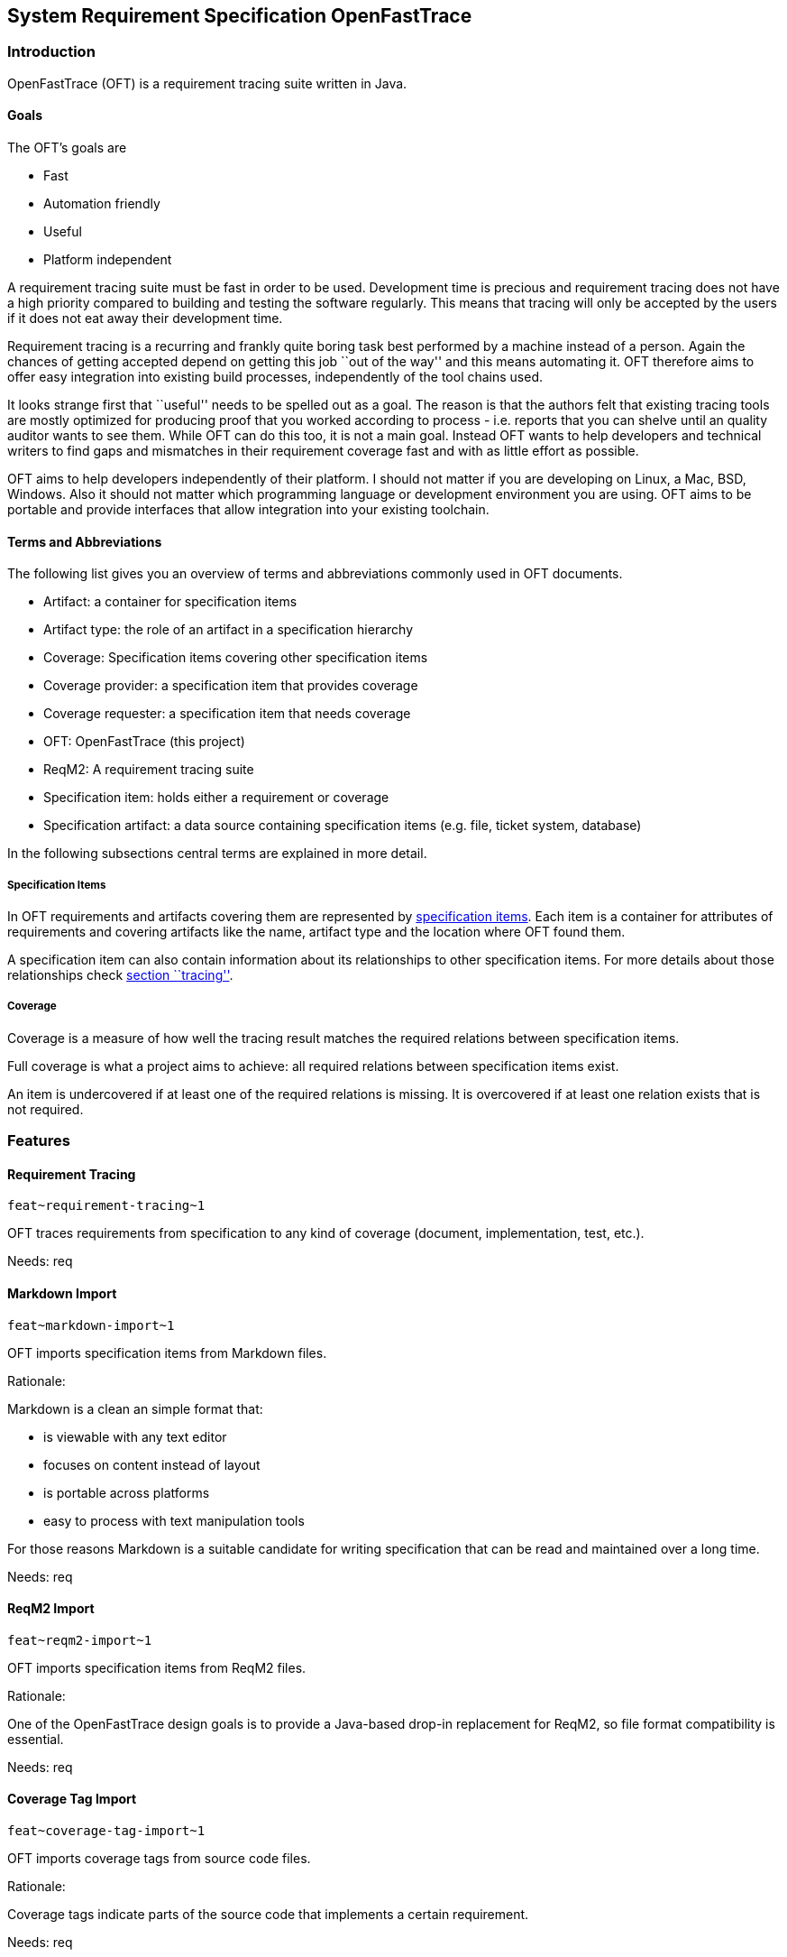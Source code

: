 == System Requirement Specification OpenFastTrace

=== Introduction

OpenFastTrace (OFT) is a requirement tracing suite written in Java.

==== Goals

The OFT’s goals are

* Fast
* Automation friendly
* Useful
* Platform independent

A requirement tracing suite must be fast in order to be used.
Development time is precious and requirement tracing does not have a
high priority compared to building and testing the software regularly.
This means that tracing will only be accepted by the users if it does
not eat away their development time.

Requirement tracing is a recurring and frankly quite boring task best
performed by a machine instead of a person. Again the chances of getting
accepted depend on getting this job ``out of the way'' and this means
automating it. OFT therefore aims to offer easy integration into
existing build processes, independently of the tool chains used.

It looks strange first that ``useful'' needs to be spelled out as a
goal. The reason is that the authors felt that existing tracing tools
are mostly optimized for producing proof that you worked according to
process - i.e. reports that you can shelve until an quality auditor
wants to see them. While OFT can do this too, it is not a main goal.
Instead OFT wants to help developers and technical writers to find gaps
and mismatches in their requirement coverage fast and with as little
effort as possible.

OFT aims to help developers independently of their platform. I should
not matter if you are developing on Linux, a Mac, BSD, Windows. Also it
should not matter which programming language or development environment
you are using. OFT aims to be portable and provide interfaces that allow
integration into your existing toolchain.

==== Terms and Abbreviations

The following list gives you an overview of terms and abbreviations
commonly used in OFT documents.

* Artifact: a container for specification items
* Artifact type: the role of an artifact in a specification hierarchy
* Coverage: Specification items covering other specification items
* Coverage provider: a specification item that provides coverage
* Coverage requester: a specification item that needs coverage
* OFT: OpenFastTrace (this project)
* ReqM2: A requirement tracing suite
* Specification item: holds either a requirement or coverage
* Specification artifact: a data source containing specification items
(e.g. file, ticket system, database)

In the following subsections central terms are explained in more detail.

===== Specification Items

In OFT requirements and artifacts covering them are represented by
link:#specification-item[specification items]. Each item is a container
for attributes of requirements and covering artifacts like the name,
artifact type and the location where OFT found them.

A specification item can also contain information about its
relationships to other specification items. For more details about those
relationships check link:#tracing[section ``tracing''].

===== Coverage

Coverage is a measure of how well the tracing result matches the
required relations between specification items.

Full coverage is what a project aims to achieve: all required relations
between specification items exist.

An item is undercovered if at least one of the required relations is
missing. It is overcovered if at least one relation exists that is not
required.

=== Features

==== Requirement Tracing

`+feat~requirement-tracing~1+`

OFT traces requirements from specification to any kind of coverage
(document, implementation, test, etc.).

Needs: req

==== Markdown Import

`+feat~markdown-import~1+`

OFT imports specification items from Markdown files.

Rationale:

Markdown is a clean an simple format that:

* is viewable with any text editor
* focuses on content instead of layout
* is portable across platforms
* easy to process with text manipulation tools

For those reasons Markdown is a suitable candidate for writing
specification that can be read and maintained over a long time.

Needs: req

==== ReqM2 Import

`+feat~reqm2-import~1+`

OFT imports specification items from ReqM2 files.

Rationale:

One of the OpenFastTrace design goals is to provide a Java-based drop-in
replacement for ReqM2, so file format compatibility is essential.

Needs: req

==== Coverage Tag Import

`+feat~coverage-tag-import~1+`

OFT imports coverage tags from source code files.

Rationale:

Coverage tags indicate parts of the source code that implements a
certain requirement.

Needs: req

==== ReqM2 Export

`+feat~reqm2-export~1+`

OFT exports specification items to ReqM2 files.

Rationale:

One of the OpenFastTrace design goals is to provide a Java-based drop-in
replacement for ReqM2, so file format compatibility is essential.

Needs: req

==== Tracing Reports

A tracing report is a representation of the results of the requirement
tracing OFT performs. Depending on their use, reports can be designed to
be human readable, machine readable or both.

===== Plain Text Report

`+feat~plain-text-report~1+`

OFT produces a tracing report in plain text.

Rationale:

This can be read directly as console output or with any text editor.

Needs: req

===== HTML Report

`+feat~html-report~1+`

OFT produces a tracing report in Hypertext markup language (HTML).

Rationale:

This report type is more optically appealing than the plain text report
and still widely supported on all platforms.

Needs: req

==== User Interface

===== Command Line Interface

`+feat~command-line-interface~1+`

OFT offers a command line interface.

Rationale:

Running traces automatically in a scripted environment is the most
important use case.

Needs: req

=== Functional Requirements

==== Anatomy of Specification Items

===== Specification Item

`+req~specification-item~2+`

A specification item consists of the following parts:

* ID
* Title (optional)
* Status (optional)
* Description (optional)
* Rationale (optional)
* Comment (optional)
* Covers (optional)
* Depends (optional)
* Needs (optional)
* Tags (optional)

The ID is a unique key through which the specification item can be
referenced. It also contains the specification item type and revision
number.

The title is a short summary of the specification item, mostly intended
to appear in overview lists.

The status of the item is one of ``approved'', ``proposed'', ``draft''
and ``rejected''.

The description contains the normative part of the specification.

The rationale explains the reasoning behind a requirement or decision.

The ``Covers'' section contains a list of all specification item IDs
that are covered by this item.

The ``Depends'' section contains a list of all specification item IDs
that must be implemented in order for this item to be complete.

The ``Needs'' section list all artifact item types in which coverage for
this item must be provided.

Tags are a way to label an artifact intended for grouping.

Needs: dsn

===== Forwarding Needed Coverage

`+req~forwarding_needed_coverage~1+`

OFT allows users to forward needed coverage from one artifact type to
one or more different types.

Rationale:

Often a system requirement does not affect the high-level architecture.
In this case it is convenient for the architect to hand it down to lower
levels directly.

Covers:

* link:#markdown-import[feat~markdown-import~1]

Needs: dsn

==== Supported Formats

===== Markdown

Markdown is a simple ASCII-based markup format that is designed to be
human readable in the source. While it can be rendered into HTML, it is
perfectly eye-friendly even before rendering.

Markdown focuses on content over formatting by giving the document
structure like headlines, paragraphs and lists. The combination of being
lightweight, human-readable and structure-oriented makes it a good fit
for writing specifications as code.

OFT defines a Markdown format that we call ``Requirement-Enhanced
Markdown'' which is a superset of the regular Markdown. Any Markdown
renderer can render this format without understanding it. The additional
structural definitions tell OFT which part of the text is a
specification item.

For backward compatibility OFT supports a variant of this format that
was introduced at Elektrobit. This format is a little bit closer to
ReqM2, the predecessor that sparked the OFT idea. We recommend using
standard OFT Markdown format in new documents though since this format
is cleaner.

====== Markdown Standard Syntax

`+req~markdown-standard-syntax~1+`

The OFT Markdown specification artifact format uses the standard
markdown syntax without proprietary extensions.

Rationale:

The specification documents that the OFT Markdown importer reads must be
viewable with any regular Markdown reader and as plain text.

Covers:

* link:#markdown-import[feat~markdown-import~1]

Needs: dsn

====== Markdown Outline Readable

`+req~markdown-outline-readable~1+`

The Markdown outline – a table of contents created from the heading
structure by various Markdown editors – must be human readable.

Rationale:

In long specification document the outline is the primary means of
navigating the document. Only if the outline can be read easily, it is
useful for authoring specification documents.

Covers:

* link:#markdown-import[feat~markdown-import~1]

Needs: dsn

====== Support for EB Markdown Requirements

`+req~eb-markdown~1+`

In addition to OFT’s requirement-enhanced markdown syntax OFT also
supports Elektrobit’s variant.

Rationale:

This allows stepwise migration to the OFT standard format. The
Elektrobit format is a little bit closer to ReqM2.

Covers:

* link:#markdown-import[feat~markdown-import~1]

Needs: dsn

====== Artifact Type Forwarding in Markdown

`+req~artifact-type-forwarding-in-markdown~1+`

The Markdown format features a compact way to forward a requirement from
the artifact type that was originally required to one or more different
artifact types.

Rationale:

Often a system requirement does not affect the high-level architecture.
In this case it is convenient for the architect to hand it down to lower
levels directly.

Covers:

* link:#markdown-import[feat~markdown-import~1]

Needs: dsn

===== Coverage Tags

Developers add coverage tags as comments to the source code to indicate
where certain specification items are covered.

====== Import Full Coverage Tag Format

`+req~import.full-coverage-tag-format~1+`

OFT imports coverage tags from source files in a full format that
contains all necessary information for tracing.

Covers:

* link:#coverage-tag-import[feat~coverage-tag-import~1]

Needs: dsn

====== Import Short Coverage Tag Format

`+req~import.short-coverage-tag-format~1+`

OFT imports coverage tags from source files in a short format that
requires additional configuration during import.

Covers:

* link:#coverage-tag-import[feat~coverage-tag-import~1]

Needs: dsn

==== Tracing

===== Outgoing Coverage Link Status

`+req~tracing.outgoing-coverage-link-status~1+`

_Outgoing coverage link_ means links that originate from a specification
item and end at another specification item. OFT determines the status of
an outgoing coverage link of a specification item.

The possible results are:

[arabic]
. Covers: link points to a specification item which wants this coverage
. Outdated: link points to a specification item which has a higher
revision number
. Predated: link points to a specification item which has a lower
revision number
. Ambiguous: link points to a specification item that has duplicates
. Unwanted: coverage provider has an artifact type the provider does not
want
. Orphaned: link is broken - there is no matching coverage requester

Covers:

* link:#requirement-tracing[feat~requirement-tracing~1]

Needs: dsn

===== Incoming Coverage Link Status

`+req~tracing.incoming-coverage-link-status~1+`

_Incoming coverage link_ means links that end at a specification item
and originate at another specification item OFT determines the incoming
coverage link status of a requirement.

The possible results are:

[arabic]
. Covered shallow: coverage provider for a required coverage exists
. Covered unwanted: coverage provider covers an artifact type the
requester does not want
. Covered predated: coverage provider covers a higher revision number
than the requester has
. Covered outdated: coverage provider covers a lower revision number
than the requester has

Covers:

* link:#requirement-tracing[feat~requirement-tracing~1]

Needs: dsn

===== Deep Coverage

`+req~tracing.deep-coverage~1+`

OFT marks a specification item as _covered deeply_ if this item - and
all items it needs coverage from - are covered recursively.

Covers:

* link:#requirement-tracing[feat~requirement-tracing~1]

Needs: dsn

===== Duplicate Items

`+req~tracing.duplicate-items~1+`

OFT marks a specification item as _duplicate_ if other items with the
same ID exist.

Covers:

* link:#requirement-tracing[feat~requirement-tracing~1]

Needs: dsn

===== Defect Items

`+req~tracing.defect-items~2+`

OFT marks a specification item as _defect_ if the following criteria
apply

* The specification item has duplicates (i.e. another specification item
with the same ID exists) _or_
* The item has any other status than ``rejected'' _and any of_
** At least one outgoing coverage link has a different status than
``Covers''
** The item is not covered deeply

Covers:

* link:#requirement-tracing[feat~requirement-tracing~1]

Needs: dsn

===== Link Cycle

`+req~tracing.link-cycle~1+`

OFT detects if specification items are linked in a cycle.

Rationale: Link cycles are never intended and hard to find by hand in
large collections of requirements.

Covers:

* link:#requirement-tracing[feat~requirement-tracing~1]

Needs: dsn

==== Partial Tracing

Usually the responsibility of document authors or coders when it comes
to tracing is to make sure that they cover the input documents above.
Only integrators or quality engineers are concerned with full chain
coverage.

If the users try to run a regular trace without feeding in the artifacts
all the way to the bottom level of the tracing chain, the coverage check
will always report errors because of missing lower level coverage.

To mitigate the situation OFT allows users to ignore required coverage
for selected artifact types.

Example:

Kim is a software architect and it is her job to cover the system
requirements coming from Steve in her software architecture. Kim wants
to make sure she did not forget to cover a system requirement and uses
OFT to trace the two documents. The system requirement specification
uses the artifact types `feat` and `req` where `req` covers the `feat`
artifacts in the same document. Kim’s architecture uses the artifact
type `sysarch` which covers `req` and requires a detailed design `dsn`.

Obviously the detailed design is missing at the point when Kim runs the
trace. To mitigate this situation Kim configures OFT to ignore all
artifacts of type `dsn`, including the needed coverage. This allows Kim
to validate coverage towards the system requirement without needing the
detailed design document.

===== Include Only Artifact Types

`+req~include-only-artifact-types~1+`

OFT gives users the option to include only a configurable set of
artifact types during processing.

Covers:

* link:#requirement-tracing[feat~requirement-tracing~1]

Needs: dsn

===== Include Items Where at Least One Tag Matches

`+req~include-items-where-at-least-on-tag-matches~1+`

OFT gives users the option to include only specification items that have
at least one tag from a configurable set of tags during processing.

Covers:

* link:#requirement-tracing[feat~requirement-tracing~1]

Needs: dsn

===== Include Items That Don’t Have Tags Or Where at Least One Tag Matches

`+req~include-items-that-do-not-have-tags-or-where-at-least-one-tag-matches~1+`

OFT gives users the option to include only specification items that
either do not have tags or have at least one tag from a configurable set
of tags during processing.

Covers:

* link:#requirement-tracing[feat~requirement-tracing~1]

Needs: dsn

==== Reports

Reports are the main way to find out if a projects requirements are
covered properly.

===== Common Report Functions

====== Requirement Origin in Report

`+req~reporting.requirement-origin~1+`

Users can choose to display the requirement origin (e.g. file and line
number) in reports:

* In the body of a specification item
* For each link to a specification item

Rationale:

This is especially useful for debugging since it makes finding broken
sources faster.

Covers:

* link:#plain-text-report[feat~plain-text-report~1]
* link:#html-report[feat~html-report~1]

Needs: dsn

===== Plain Text Report

The plain text report is the most basic report variant. It serves two
main purposes:

[arabic]
. Input in build chains
. Minimal requirement coverage view with the least dependencies. Any
text terminal can display the plain text report.

====== Plain Text Report Summary

`+req~reporting.plain-text.summary~2+`

The summary in the plain text report includes:

* Result status
* Total number of specification items
* Total number of defect specification items (if any)

Covers:

* link:#plain-text-report[feat~plain-text-report~1]

Needs: dsn

====== Plain Text Report Specification Item Overview

`+req~reporting.plain-text.specification-item-overview~2+`

An item summary consist in the plain text report includes

[arabic]
. Status
. Number of broken incoming links
. Total number of incoming links
. Number of broken outgoing links
. Total number of outgoing links
. Number of duplicates (not including this item)
. ID
. Status (unless ``approved'')
. Artifact types indicating coverage

Covers:

* link:#plain-text-report[feat~plain-text-report~1]

Needs: dsn

====== Plain Text Report Link Details

`+req~reporting.plain-text.link-details~1+`

The link detail section shows for all links of a specification item:

[arabic]
. Incoming / Outgoing
. Link status
. ID of the specification item on the other end of the link

Covers:

* link:#plain-text-report[feat~plain-text-report~1]

Needs: dsn

===== HTML Report

====== HTML Report is a Single File

`+req~reporting.html.single_file~1+`

OFT creates the HTML Report as a single file.

Rationale:

It makes exchanging reports with other people easier if everything is
contained in a single file.

Covers:

* link:#html-report[feat~html-report~1]

Needs: dsn

==== Requirement Format Conversion

OFT supports conversion from one requirement format into another for
example from Markdown to ReqM2.

Requirement conversion allows using the input formats OFT support in
combination with external tracing tool chains by converting the inputs
into the format the toolchain expects.

===== ReqM2 Export

`+req~conversion.reqm2-export~1+`

OFT exports to ReqM2’s ``SpecObject'' format.

Covers:

* link:#reqm2-export[feat~reqm2-export~1]

Needs: dsn

==== User Interface

===== Requirement Tracing

====== Requirement Tracing Command

`+req~cli.tracing.command~1+`

OFT allows requirement tracing via the command line.

Covers:

* link:#command-line-interface[feat~command-line-interface~1]
* link:#requirement-tracing[feat~requirement-tracing~1]

Needs: dsn

====== Tracing Output Format

`+req~cli.tracing.output-format~1+`

Users can select one of the following requirement tracing output formats
(aka. ``report formats''):

* Plain text

Covers:

* link:#command-line-interface[feat~command-line-interface~1]
* link:#requirement-tracing[feat~requirement-tracing~1]

Needs: dsn

====== Default Tracing Output Format

`+req~cli.tracing.default-output-format~1+`

OFT uses plain text as requirement tracing output format if the user
does not select one.

Covers:

* link:#command-line-interface[feat~command-line-interface~1]
* link:#requirement-tracing[feat~requirement-tracing~1]

Needs: dsn

====== Tracing Exit Status

`+req~cli.tracing.exit-status~1+`

The return value of the OFT executable reflects the overall tracing
result.

Covers:

* [feat~requirement-tracing~1](#requirement-tracing~1

Needs: dsn

===== Requirement Format Conversion

====== Requirement Conversion Command

`+req~cli.conversion.command~1+`

OFT allows requirement tracing via the command line.

Covers:

* link:#command-line-interface[feat~command-line-interface~1]
* link:#reqm2-export[feat~reqm2-export~1]

Needs: dsn

====== Conversion Output Format

`+req~cli.conversion.output-format~1+`

Users can select one of the following conversion output formats (aka.
``export formats''):

* ReqM2

Covers:

* link:#command-line-interface[feat~command-line-interface~1]
* link:#reqm2-export[feat~reqm2-export~1]

Needs: dsn

====== Default Conversion Output Format

`+req~cli.conversion.default-output-format~1+`

OFT uses ReqM2 as default conversion format if the user does not select
one.

Covers:

* link:#command-line-interface[feat~command-line-interface~1]
* link:#reqm2-export[feat~reqm2-export~1]

Needs: dsn

===== Common

====== Input Selection

`+req~cli.input-selection~1+`

Users can select requirement sources as combinations of files and
directories.

Covers:

* link:#command-line-interface[feat~command-line-interface~1]
* link:#requirement-tracing[feat~requirement-tracing]

Needs: dsn

====== Input Directory Selection

`+req~cli.input-directory-selection~1+`

Users can select zero or more directories below which files and
sub-directories are imported recursively.

Covers:

* link:#command-line-interface[feat~command-line-interface~1]
* link:#markdown-import[feat~markdown-import~1]
* link:#reqm2-import[feat~reqm2-import~1]

Needs: dsn

====== Default Input

`+req~cli.default-input~1+`

If users select neither files nor directories for input, OFT imports
from the current working directory recursively.

Covers:

* link:#command-line-interface[feat~command-line-interface~1]
* link:#markdown-import[feat~markdown-import~1]
* link:#reqm2-import[feat~reqm2-import~1]

Needs: dsn

====== Newline Format

`+req~cli.newline-format~1+`

Users can choose between Unix-style and Windows-style newline encoding
for outputs.

Rationale:

When users work together in teams where the team members use different
platforms, configuring the newline helps the team to set a common
standard.

Covers:

* link:#command-line-interface[feat~command-line-interface~1]
* link:#reqm2-export[feat~reqm2-export~1]
* link:#plain-text-report[feat~plain-text-report]

Needs: dsn

====== Default Newline Format

`+req~cli.default-newline-format~1+`

Unless selected by the user, OFT uses the native newline format of the
platform it runs on for outputs.

Covers:

* link:#command-line-interface[feat~command-line-interface~1]
* link:#reqm2-export[feat~reqm2-export~1]
* link:#plain-text-report[feat~plain-text-report]

Needs: dsn
